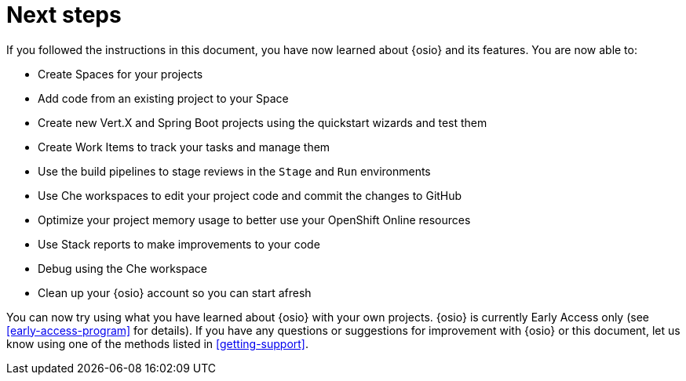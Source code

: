 [id="next_steps"]
= Next steps

If you followed the instructions in this document, you have now learned about {osio} and its features. You are now able to:

* Create Spaces for your projects
* Add code from an existing project to your Space
* Create new Vert.X and Spring Boot projects using the quickstart wizards and test them
* Create Work Items to track your tasks and manage them
* Use the build pipelines to stage reviews in the `Stage` and `Run` environments
* Use Che workspaces to edit your project code and commit the changes to GitHub
* Optimize your project memory usage to better use your OpenShift Online resources
* Use Stack reports to make improvements to your code
* Debug using the Che workspace
* Clean up your {osio} account so you can start afresh

You can now try using what you have learned about {osio} with your own projects. {osio} is currently Early Access only (see <<early-access-program>> for details). If you have any questions or suggestions for improvement with {osio} or this document, let us know using one of the methods listed in <<getting-support>>.
